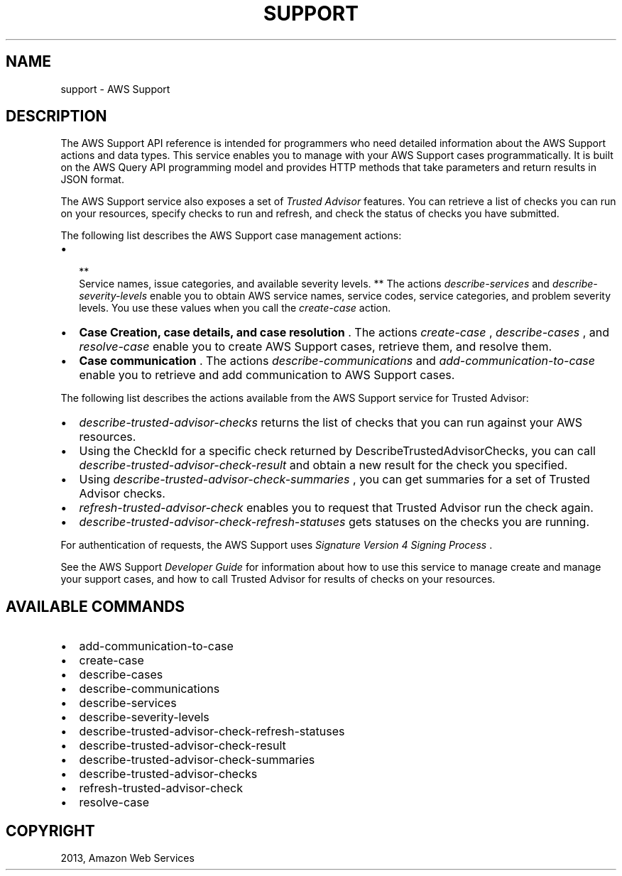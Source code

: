 .TH "SUPPORT" "1" "March 11, 2013" "0.8" "aws-cli"
.SH NAME
support \- AWS Support
.
.nr rst2man-indent-level 0
.
.de1 rstReportMargin
\\$1 \\n[an-margin]
level \\n[rst2man-indent-level]
level margin: \\n[rst2man-indent\\n[rst2man-indent-level]]
-
\\n[rst2man-indent0]
\\n[rst2man-indent1]
\\n[rst2man-indent2]
..
.de1 INDENT
.\" .rstReportMargin pre:
. RS \\$1
. nr rst2man-indent\\n[rst2man-indent-level] \\n[an-margin]
. nr rst2man-indent-level +1
.\" .rstReportMargin post:
..
.de UNINDENT
. RE
.\" indent \\n[an-margin]
.\" old: \\n[rst2man-indent\\n[rst2man-indent-level]]
.nr rst2man-indent-level -1
.\" new: \\n[rst2man-indent\\n[rst2man-indent-level]]
.in \\n[rst2man-indent\\n[rst2man-indent-level]]u
..
.\" Man page generated from reStructuredText.
.
.SH DESCRIPTION
.sp
The AWS Support API reference is intended for programmers who need detailed
information about the AWS Support actions and data types. This service enables
you to manage with your AWS Support cases programmatically. It is built on the
AWS Query API programming model and provides HTTP methods that take parameters
and return results in JSON format.
.sp
The AWS Support service also exposes a set of \fI\%Trusted Advisor\fP features. You can retrieve a
list of checks you can run on your resources, specify checks to run and refresh,
and check the status of checks you have submitted.
.sp
The following list describes the AWS Support case management actions:
.INDENT 0.0
.IP \(bu 2

.nf
**
.fi
Service names, issue categories, and available severity levels. ** The
actions \fI\%describe-services\fP and \fI\%describe-severity-levels\fP enable you to obtain AWS service names, service codes, service
categories, and problem severity levels. You use these values when you call
the \fI\%create-case\fP action.
.IP \(bu 2
\fBCase Creation, case details, and case resolution\fP . The actions
\fI\%create-case\fP , \fI\%describe-cases\fP , and \fI\%resolve-case\fP enable you
to create AWS Support cases, retrieve them, and resolve them.
.IP \(bu 2
\fBCase communication\fP . The actions \fI\%describe-communications\fP
and \fI\%add-communication-to-case\fP enable you to retrieve and add
communication to AWS Support cases.
.UNINDENT
.sp
The following list describes the actions available from the AWS Support service
for Trusted Advisor:
.INDENT 0.0
.IP \(bu 2
\fI\%describe-trusted-advisor-checks\fP returns the list of
checks that you can run against your AWS resources.
.IP \(bu 2
Using the CheckId for a specific check returned by
DescribeTrustedAdvisorChecks, you can call
\fI\%describe-trusted-advisor-check-result\fP  and obtain
a new result for the check you specified.
.IP \(bu 2
Using \fI\%describe-trusted-advisor-check-summaries\fP
, you can get summaries for a set of Trusted Advisor checks.
.IP \(bu 2
\fI\%refresh-trusted-advisor-check\fP enables you to request that
Trusted Advisor run the check again.
.IP \(bu 2
\fI\%describe-trusted-advisor-check-refresh-statuses\fP gets statuses on the checks you are running.
.UNINDENT
.sp
For authentication of requests, the AWS Support uses \fI\%Signature Version 4
Signing Process\fP .
.sp
See the AWS Support \fI\%Developer Guide\fP for
information about how to use this service to manage create and manage your
support cases, and how to call Trusted Advisor for results of checks on your
resources.
.SH AVAILABLE COMMANDS
.INDENT 0.0
.IP \(bu 2
add\-communication\-to\-case
.IP \(bu 2
create\-case
.IP \(bu 2
describe\-cases
.IP \(bu 2
describe\-communications
.IP \(bu 2
describe\-services
.IP \(bu 2
describe\-severity\-levels
.IP \(bu 2
describe\-trusted\-advisor\-check\-refresh\-statuses
.IP \(bu 2
describe\-trusted\-advisor\-check\-result
.IP \(bu 2
describe\-trusted\-advisor\-check\-summaries
.IP \(bu 2
describe\-trusted\-advisor\-checks
.IP \(bu 2
refresh\-trusted\-advisor\-check
.IP \(bu 2
resolve\-case
.UNINDENT
.SH COPYRIGHT
2013, Amazon Web Services
.\" Generated by docutils manpage writer.
.
